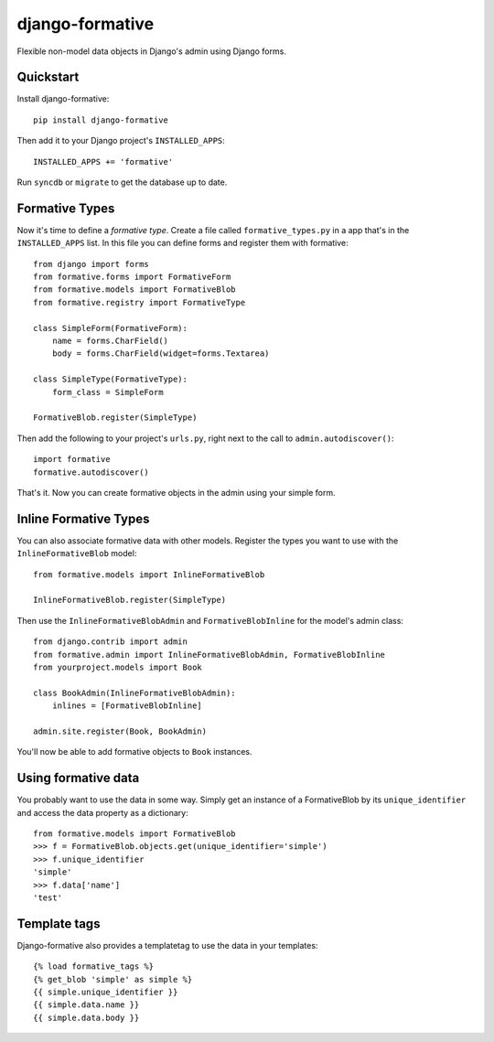 =============================
django-formative
=============================

.. .. image:: https://pypip.in/version/django-formative/badge.svg
      :target: https://pypi.python.org/pypi/django-formative/
      :alt: Latest Version

.. image:: https://travis-ci.org/jaap3/django-formative.png?branch=master
    :target: https://travis-ci.org/jaap3/django-formative

.. image:: https://coveralls.io/repos/jaap3/django-formative/badge.png?branch=master
    :target: https://coveralls.io/r/jaap3/django-formative?branch=master

Flexible non-model data objects in Django's admin using Django forms.


Quickstart
----------

Install django-formative::

    pip install django-formative

Then add it to your Django project's ``INSTALLED_APPS``::

    INSTALLED_APPS += 'formative'

Run ``syncdb`` or ``migrate`` to get the database up to date.


Formative Types
---------------

Now it's time to define a *formative type*. Create a file called
``formative_types.py`` in a app that's in the ``INSTALLED_APPS`` list.
In this file you can define forms and register them with formative::

    from django import forms
    from formative.forms import FormativeForm
    from formative.models import FormativeBlob
    from formative.registry import FormativeType

    class SimpleForm(FormativeForm):
        name = forms.CharField()
        body = forms.CharField(widget=forms.Textarea)

    class SimpleType(FormativeType):
        form_class = SimpleForm

    FormativeBlob.register(SimpleType)

Then add the following to your project's ``urls.py``, right next to
the call to ``admin.autodiscover()``::

    import formative
    formative.autodiscover()

That's it. Now you can create formative objects in the admin using your
simple form.


Inline Formative Types
----------------------

You can also associate formative data with other models. Register the types
you want to use with the ``InlineFormativeBlob`` model::

    from formative.models import InlineFormativeBlob

    InlineFormativeBlob.register(SimpleType)

Then use the ``InlineFormativeBlobAdmin`` and ``FormativeBlobInline`` for the
model's admin class::

    from django.contrib import admin
    from formative.admin import InlineFormativeBlobAdmin, FormativeBlobInline
    from yourproject.models import Book

    class BookAdmin(InlineFormativeBlobAdmin):
        inlines = [FormativeBlobInline]

    admin.site.register(Book, BookAdmin)

You'll now be able to add formative objects to ``Book`` instances.


Using formative data
--------------------

You probably want to use the data in some way. Simply get an instance of
a FormativeBlob by its ``unique_identifier`` and access the data property as
a dictionary::

    from formative.models import FormativeBlob
    >>> f = FormativeBlob.objects.get(unique_identifier='simple')
    >>> f.unique_identifier
    'simple'
    >>> f.data['name']
    'test'


Template tags
-------------

Django-formative also provides a templatetag to use the data in your templates::

    {% load formative_tags %}
    {% get_blob 'simple' as simple %}
    {{ simple.unique_identifier }}
    {{ simple.data.name }}
    {{ simple.data.body }}
